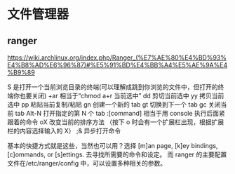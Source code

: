 * 文件管理器
** ranger
   https://wiki.archlinux.org/index.php/Ranger_(%E7%AE%80%E4%BD%93%E4%B8%AD%E6%96%87)#%E5%91%BD%E4%BB%A4%E5%AE%9A%E4%B9%89
   
   S 是打开一个当前浏览目录的终端(可以理解成跳到你浏览的文件中，但打开的终端你也要关闭)
   +ar 相当于“chmod a+r 当前选中”
   dd 剪切当前选中
   yy 拷贝当前选中
   pp 粘贴当前复制/粘贴
   gn 创建一个新的 tab
   gt 切换到下一个 tab
   gc 关闭当前 tab
   Alt-N 打开指定的第 N 个 tab
   :[command] 相当于用 console 执行后面紧跟着的命令
   oX 改变当前的排序方法 （按下 o 时会有一个扩展栏出现，根据扩展栏的内容选择输入的 X）
   ;& 异步打开命令


   基本的快捷方式就是这些，当然也可以用？选择 [m]an page, [k]ey bindings, [c]ommands, or [s]ettings.
   去寻找所需要的命令和设定。
   而 ranger 的主要配置文件在/etc/ranger/config 中，可以设置多种相关的参数。

